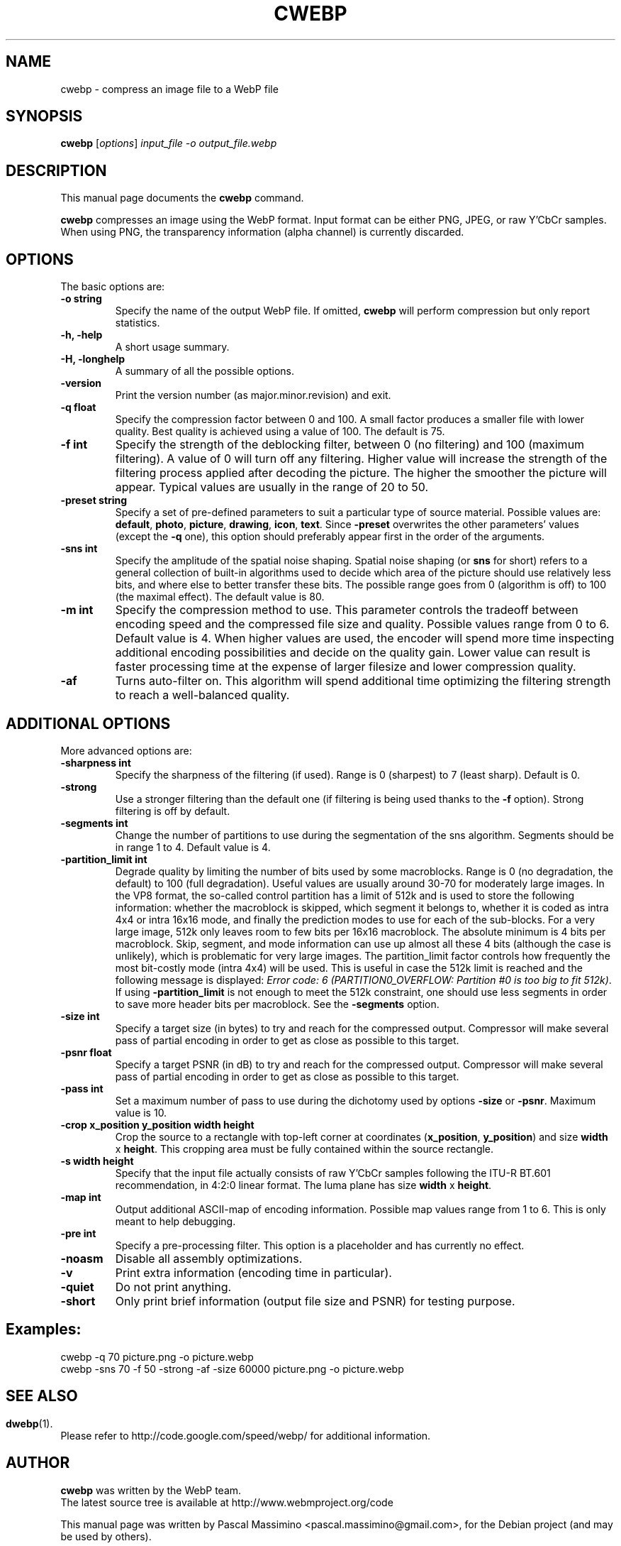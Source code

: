 .\"                                      Hey, EMACS: -*- nroff -*-
.TH CWEBP 1 "September 19, 2011"
.SH NAME
cwebp \- compress an image file to a WebP file
.SH SYNOPSIS
.B cwebp
.RI [ options ] " input_file -o output_file.webp
.br
.SH DESCRIPTION
This manual page documents the
.B cwebp
command.
.PP
\fBcwebp\fP compresses an image using the WebP format.
Input format can be either PNG, JPEG, or raw Y'CbCr samples.
When using PNG, the transparency information (alpha channel) is currently
discarded.
.SH OPTIONS
The basic options are:
.TP
.B \-o string
Specify the name of the output WebP file. If omitted, \fBcwebp\fP will
perform compression but only report statistics.
.TP
.B \-h, \-help
A short usage summary.
.TP
.B \-H, \-longhelp
A summary of all the possible options.
.TP
.B \-version
Print the version number (as major.minor.revision) and exit.
.TP
.B \-q float
Specify the compression factor between 0 and 100. A small factor
produces a smaller file with lower quality. Best quality is achieved
using a value of 100. The default is 75.
.TP
.B \-f int
Specify the strength of the deblocking filter, between 0 (no filtering)
and 100 (maximum filtering). A value of 0 will turn off any filtering.
Higher value will increase the strength of the filtering process applied
after decoding the picture. The higher the smoother the picture will
appear. Typical values are usually in the range of 20 to 50.
.TP
.B \-preset string
Specify a set of pre-defined parameters to suit a particular type of
source material. Possible values are:  \fBdefault\fP, \fBphoto\fP,
\fBpicture\fP, \fBdrawing\fP, \fBicon\fP, \fBtext\fP. Since
\fB\-preset\fP overwrites the other parameters' values (except the
\fB\-q\fP one), this option should preferably appear first in the
order of the arguments.
.TP
.B \-sns int
Specify the amplitude of the spatial noise shaping. Spatial noise shaping
(or \fBsns\fP for short) refers to a general collection of built-in algorithms
used to decide which area of the picture should use relatively less bits,
and where else to better transfer these bits. The possible range goes from
0 (algorithm is off) to 100 (the maximal effect). The default value is 80.
.TP
.B \-m int
Specify the compression method to use. This parameter controls the
tradeoff between encoding speed and the compressed file size and quality.
Possible values range from 0 to 6. Default value is 4.
When higher values are used, the encoder will spend more time inspecting
additional encoding possibilities and decide on the quality gain.
Lower value can result is faster processing time at the expense of
larger filesize and lower compression quality.
.TP
.B \-af
Turns auto-filter on. This algorithm will spend additional time optimizing
the filtering strength to reach a well-balanced quality.

.SH ADDITIONAL OPTIONS
More advanced options are:
.TP
.B \-sharpness int
Specify the sharpness of the filtering (if used).
Range is 0 (sharpest) to 7 (least sharp). Default is 0.
.TP
.B \-strong
Use a stronger filtering than the default one (if filtering is being
used thanks to the \fB\-f\fP option). Strong filtering is off by default.
.TP
.B \-segments int
Change the number of partitions to use during the segmentation of the
sns algorithm. Segments should be in range 1 to 4. Default value is 4.
.TP
.B \-partition_limit int
Degrade quality by limiting the number of bits used by some macroblocks.
Range is 0 (no degradation, the default) to 100 (full degradation).
Useful values are usually around 30-70 for moderately large images.
In the VP8 format, the so-called control partition has a limit of 512k and
is used to store the following information: whether the macroblock is skipped,
which segment it belongs to, whether it is coded as intra 4x4 or intra 16x16
mode, and finally the prediction modes to use for each of the sub-blocks.
For a very large image, 512k only leaves room to few bits per 16x16 macroblock.
The absolute minimum is 4 bits per macroblock. Skip, segment, and mode
information can use up almost all these 4 bits (although the case is unlikely),
which is problematic for very large images. The partition_limit factor controls
how frequently the most bit-costly mode (intra 4x4) will be used. This is
useful in case the 512k limit is reached and the following message is displayed:
\fIError code: 6 (PARTITION0_OVERFLOW: Partition #0 is too big to fit 512k)\fP.
If using \fB-partition_limit\fP is not enough to meet the 512k constraint, one
should use less segments in order to save more header bits per macroblock.
See the \fB-segments\fP option.
.TP
.B \-size int
Specify a target size (in bytes) to try and reach for the compressed output.
Compressor will make several pass of partial encoding in order to get as
close as possible to this target.
.TP
.B \-psnr float
Specify a target PSNR (in dB) to try and reach for the compressed output.
Compressor will make several pass of partial encoding in order to get as
close as possible to this target.
.TP
.B \-pass int
Set a maximum number of pass to use during the dichotomy used by
options \fB\-size\fP or \fB\-psnr\fP. Maximum value is 10.
.TP
.B \-crop x_position y_position width height
Crop the source to a rectangle with top-left corner at coordinates
(\fBx_position\fP, \fBy_position\fP) and size \fBwidth\fP x \fBheight\fP.
This cropping area must be fully contained within the source rectangle.
.TP
.B \-s width height
Specify that the input file actually consists of raw Y'CbCr samples following
the ITU-R BT.601 recommendation, in 4:2:0 linear format.
The luma plane has size \fBwidth\fP x \fBheight\fP.
.TP
.B \-map int
Output additional ASCII-map of encoding information. Possible map values
range from 1 to 6. This is only meant to help debugging.
.TP
.B \-pre int
Specify a pre-processing filter. This option is a placeholder
and has currently no effect.
.TP
.B \-noasm
Disable all assembly optimizations.
.TP
.B \-v
Print extra information (encoding time in particular).
.TP
.B \-quiet
Do not print anything.
.TP
.B \-short
Only print brief information (output file size and PSNR) for testing purpose.

.SH Examples:
cwebp -q 70 picture.png -o picture.webp
.br
cwebp -sns 70 -f 50 -strong -af -size 60000 picture.png -o picture.webp

.SH
.SH SEE ALSO
.BR dwebp (1).
.br
Please refer to http://code.google.com/speed/webp/ for additional
information.
.SH AUTHOR
\fBcwebp\fP was written by the WebP team.
.br
The latest source tree is available at http://www.webmproject.org/code
.PP
This manual page was written by Pascal Massimino <pascal.massimino@gmail.com>,
for the Debian project (and may be used by others).
